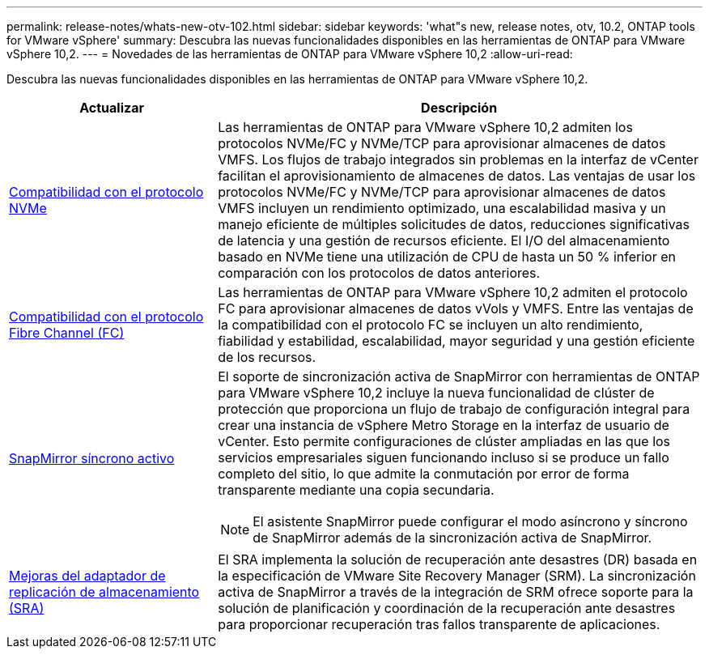 ---
permalink: release-notes/whats-new-otv-102.html 
sidebar: sidebar 
keywords: 'what"s new, release notes, otv, 10.2, ONTAP tools for VMware vSphere' 
summary: Descubra las nuevas funcionalidades disponibles en las herramientas de ONTAP para VMware vSphere 10,2. 
---
= Novedades de las herramientas de ONTAP para VMware vSphere 10,2
:allow-uri-read: 


[role="lead"]
Descubra las nuevas funcionalidades disponibles en las herramientas de ONTAP para VMware vSphere 10,2.

[cols="30%,70%"]
|===
| Actualizar | Descripción 


 a| 
xref:../manage/storage-view-datastore.html#ontap-storage-views-for-nfs-datastores[Compatibilidad con el protocolo NVMe]
 a| 
Las herramientas de ONTAP para VMware vSphere 10,2 admiten los protocolos NVMe/FC y NVMe/TCP para aprovisionar almacenes de datos VMFS. Los flujos de trabajo integrados sin problemas en la interfaz de vCenter facilitan el aprovisionamiento de almacenes de datos. Las ventajas de usar los protocolos NVMe/FC y NVMe/TCP para aprovisionar almacenes de datos VMFS incluyen un rendimiento optimizado, una escalabilidad masiva y un manejo eficiente de múltiples solicitudes de datos, reducciones significativas de latencia y una gestión de recursos eficiente. El I/O del almacenamiento basado en NVMe tiene una utilización de CPU de hasta un 50 % inferior en comparación con los protocolos de datos anteriores.



 a| 
xref:../configure/create-vvols-datastore.html[Compatibilidad con el protocolo Fibre Channel (FC)]
 a| 
Las herramientas de ONTAP para VMware vSphere 10,2 admiten el protocolo FC para aprovisionar almacenes de datos vVols y VMFS. Entre las ventajas de la compatibilidad con el protocolo FC se incluyen un alto rendimiento, fiabilidad y estabilidad, escalabilidad, mayor seguridad y una gestión eficiente de los recursos.



 a| 
xref:../configure/protect-cluster.html[SnapMirror síncrono activo]
 a| 
El soporte de sincronización activa de SnapMirror con herramientas de ONTAP para VMware vSphere 10,2 incluye la nueva funcionalidad de clúster de protección que proporciona un flujo de trabajo de configuración integral para crear una instancia de vSphere Metro Storage en la interfaz de usuario de vCenter. Esto permite configuraciones de clúster ampliadas en las que los servicios empresariales siguen funcionando incluso si se produce un fallo completo del sitio, lo que admite la conmutación por error de forma transparente mediante una copia secundaria.

[NOTE]
====
El asistente SnapMirror puede configurar el modo asíncrono y síncrono de SnapMirror además de la sincronización activa de SnapMirror.

====


 a| 
xref:../protect/enable-storage-replication-adapter.html[Mejoras del adaptador de replicación de almacenamiento (SRA)]
 a| 
El SRA implementa la solución de recuperación ante desastres (DR) basada en la especificación de VMware Site Recovery Manager (SRM). La sincronización activa de SnapMirror a través de la integración de SRM ofrece soporte para la solución de planificación y coordinación de la recuperación ante desastres para proporcionar recuperación tras fallos transparente de aplicaciones.

|===